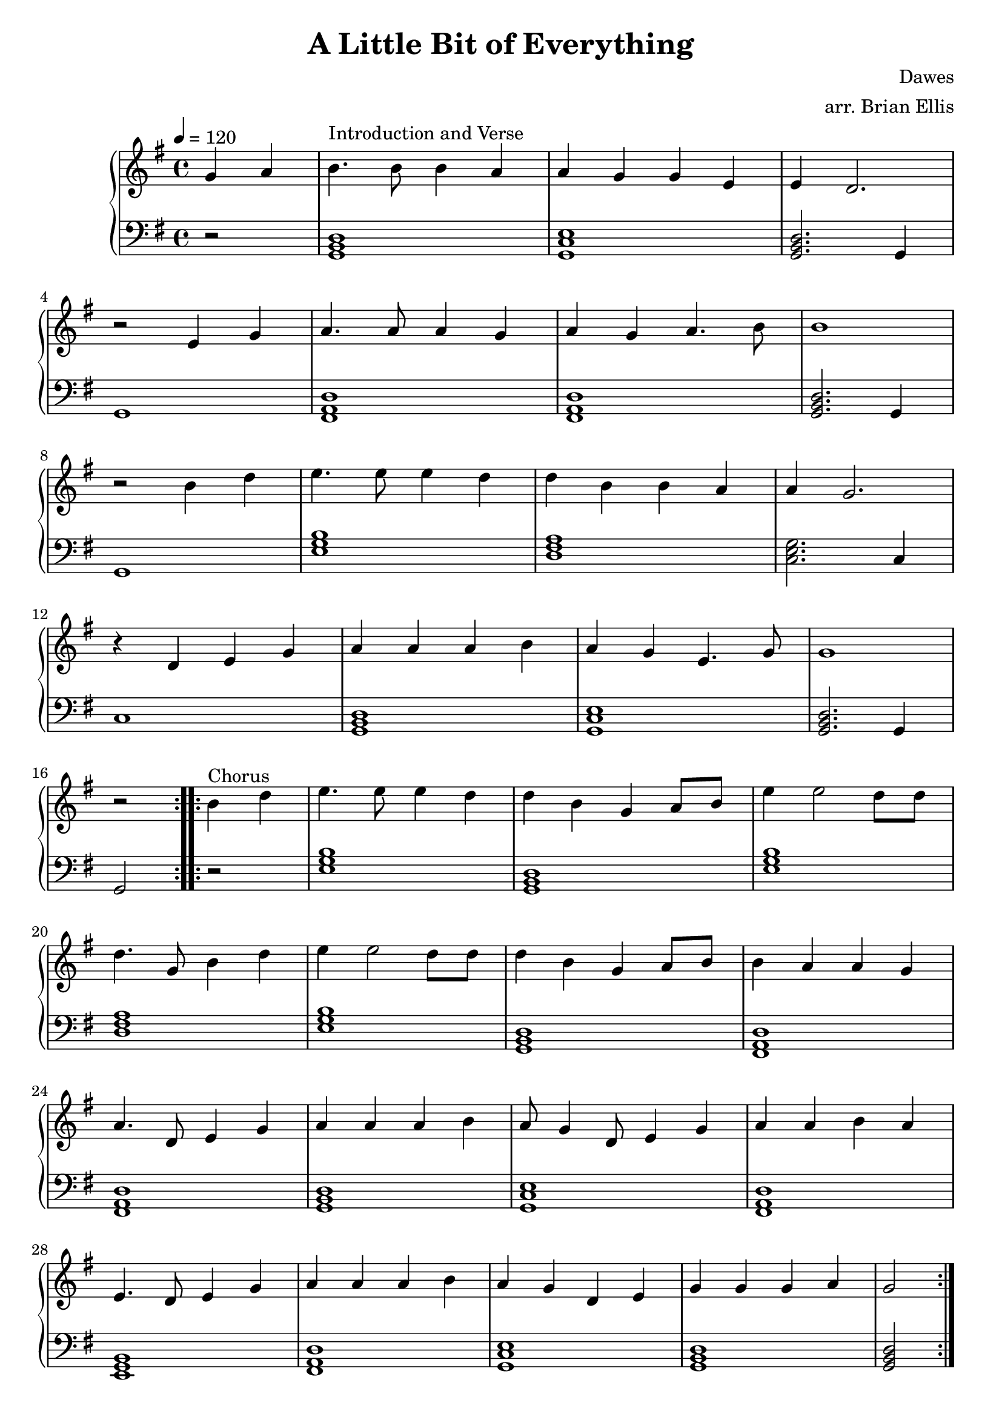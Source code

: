 \version "2.18.0"


\header {
	title = "A Little Bit of Everything"
	subtitle = ""
	composer = "Dawes"
	arranger = "arr. Brian Ellis"
	tagline = ""
}

upper = \relative c'' {
  \clef treble
  \key g \major
  \time 4/4

\repeat volta 2 {

	\partial 2 {
	\tempo 4 = 120
	g4 a }
	
	b4.^"Introduction and Verse" b8 b4 a a g g e e d2.
	r2
	e4 g a4. a8 a4 g a g a4. b8 b1
	r2
	b4 d e4. e8 e4 d d b b a a g2.
	r4
	d e g a a a b4 a g e4. g8 g1
	r2
	}
	
\repeat volta 2 {

	b4^"Chorus" d e4. e8 e4 d d b g a8 b e4 e2 d8 d d4. 
	g,8 b4 d e e2 d8 d d4 b g a8 b b4 a a g a4.
	d,8 e4 g a a a b a8 g4 d8 e4 g a4 a b a e4.
	d8 e4 g a a a b a g d e g g g a g2
	}

}

lower = \relative c {
  \clef bass
  \key g \major
  \time 4/4

\repeat volta 2 {

	\partial 2 {r2}
	<g b d>1 <g c e> <g b d>2. g4 g1
	<fis a d>1 <fis a d>1 <g b d>2. g4 g1
	<e' g b>1 <d fis a>1 <c e g>2. c4 c1
	<g b d> <g c e> <g b d>2. g4 g2
	}
	
\repeat volta 2 {

	r2 <e' g b>1 <g, b d> <e' g b>1 <d fis a>
	<e g b>1 <g, b d> <fis a d> <fis a d>
	<g b d> <g c e> <fis a d> <e g b>
	<fis a d> <g c e> <g b d> <g b d>2
	}

}

\score {
  \new PianoStaff <<
    \new Staff = "upper" \upper
    \new Staff = "lower" \lower
  >>
  \layout {
	\context {
      \Score
    	  \override SpacingSpanner
        	#'base-shortest-duration = #(ly:make-moment 1 32)
    }
	}
  \midi { }
}
